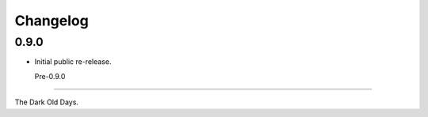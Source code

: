 
Changelog
=========


0.9.0
-----

* Initial public re-release.


  Pre-0.9.0
---------

The Dark Old Days.
